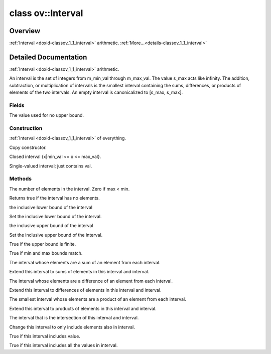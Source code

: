 .. index:: pair: class; ov::Interval
.. _doxid-classov_1_1_interval:

class ov::Interval
==================



Overview
~~~~~~~~

:ref:`Interval <doxid-classov_1_1_interval>` arithmetic. :ref:`More...<details-classov_1_1_interval>`


.. ref-code-block:: cpp
	:class: doxyrest-overview-code-block

	#include <interval.hpp>
	
	class Interval
	{
	public:
		// typedefs
	
		typedef std::int64_t :target:`value_type<doxid-classov_1_1_interval_1ad9bf71005f9c818a404a436ce60ce23e>`;
		typedef std::uint64_t :target:`size_type<doxid-classov_1_1_interval_1a4abb7913aa5f4353f12b57d41593f66f>`;

		// fields
	
		static constexpr :ref:`value_type<doxid-classov_1_1_interval_1ad9bf71005f9c818a404a436ce60ce23e>` :ref:`s_max<doxid-classov_1_1_interval_1a461591c80824cb147d31b81a6dca1727>` {std::numeric_limits<:ref:`value_type<doxid-classov_1_1_interval_1ad9bf71005f9c818a404a436ce60ce23e>`>::max()};

		// construction
	
		:ref:`Interval<doxid-classov_1_1_interval_1add1f107dede5bab2312ec74add2749bd>`();
		:ref:`Interval<doxid-classov_1_1_interval_1a94890d1a0c910509516d6e25df0dce52>`(const Interval& interval);
		:ref:`Interval<doxid-classov_1_1_interval_1afc10cf08dc138c2cbef5006355e79ca8>`(:ref:`value_type<doxid-classov_1_1_interval_1ad9bf71005f9c818a404a436ce60ce23e>` min_val, :ref:`value_type<doxid-classov_1_1_interval_1ad9bf71005f9c818a404a436ce60ce23e>` max_val);
		:ref:`Interval<doxid-classov_1_1_interval_1a7140e1f241f00a5c359d5ed5b2284b03>`(:ref:`value_type<doxid-classov_1_1_interval_1ad9bf71005f9c818a404a436ce60ce23e>` val);

		// methods
	
		Interval& :target:`operator =<doxid-classov_1_1_interval_1a293fb0a56e5f14f1f67a29c7cd59cff5>` (const Interval& interval);
		:ref:`size_type<doxid-classov_1_1_interval_1a4abb7913aa5f4353f12b57d41593f66f>` :ref:`size<doxid-classov_1_1_interval_1a23fdd239c4ef2b9d21c423fe3b665444>`() const;
		bool :ref:`empty<doxid-classov_1_1_interval_1a4e76e94f7617f9311f486b5c0d1263f2>`() const;
		:ref:`value_type<doxid-classov_1_1_interval_1ad9bf71005f9c818a404a436ce60ce23e>` :ref:`get_min_val<doxid-classov_1_1_interval_1aa543a73c42779ed2085bd2131a8cb546>`() const;
		void :ref:`set_min_val<doxid-classov_1_1_interval_1aa5d56c74a3a2e1f4716a991b02a08b61>`(:ref:`value_type<doxid-classov_1_1_interval_1ad9bf71005f9c818a404a436ce60ce23e>` val);
		:ref:`value_type<doxid-classov_1_1_interval_1ad9bf71005f9c818a404a436ce60ce23e>` :ref:`get_max_val<doxid-classov_1_1_interval_1acb777f7c6cf2323c3f2a04d1821be3cd>`() const;
		void :ref:`set_max_val<doxid-classov_1_1_interval_1a385fb349b66c60e3a80b1c916bec71db>`(:ref:`value_type<doxid-classov_1_1_interval_1ad9bf71005f9c818a404a436ce60ce23e>` val);
		bool :ref:`has_upper_bound<doxid-classov_1_1_interval_1a12ad3c8d1e627074b5997011a986bfe1>`() const;
		bool :ref:`operator ==<doxid-classov_1_1_interval_1ad0e5e866e926a53ace85b4e418c7680c>` (const Interval& interval) const;
		bool :target:`operator !=<doxid-classov_1_1_interval_1ac8836949e14c32e4de60dc41e48f50e2>` (const Interval& interval) const;
		Interval :ref:`operator +<doxid-classov_1_1_interval_1a25f256094456935fe2e37c2c772e0b82>` (const Interval& interval) const;
		Interval& :ref:`operator +=<doxid-classov_1_1_interval_1a4c9be1f7d36d5e62b13d575d509867e5>` (const Interval& interval);
		Interval :ref:`operator -<doxid-classov_1_1_interval_1a1fe3725da6b68a6de85e042ce7a11c05>` (const Interval& interval) const;
		Interval& :ref:`operator -=<doxid-classov_1_1_interval_1a01caa514192f67225d35ffe6cfbfd15b>` (const Interval& interval);
		Interval :ref:`operator\*<doxid-classov_1_1_interval_1ad69d7631987e4a9ffdb2189cbb2cd9cb>` (const Interval& interval) const;
		Interval& :ref:`operator\*=<doxid-classov_1_1_interval_1a05d7e86c0ccfd835705294442f73d4be>` (const Interval& interval);
		Interval :ref:`operator &<doxid-classov_1_1_interval_1af4161bcb62ec3ff9edc929528e94d8a5>` (const Interval& interval) const;
		Interval& :ref:`operator &=<doxid-classov_1_1_interval_1a4571c0a86e4a6b06d4454fa1a90e6436>` (const Interval& interval);
		bool :ref:`contains<doxid-classov_1_1_interval_1a74d5caff242fd9f155d484c40b21ec61>`(:ref:`value_type<doxid-classov_1_1_interval_1ad9bf71005f9c818a404a436ce60ce23e>` value) const;
		bool :ref:`contains<doxid-classov_1_1_interval_1ad5bde211f5e91a7b22b5915bf73e15e8>`(const Interval& interval) const;
	};
.. _details-classov_1_1_interval:

Detailed Documentation
~~~~~~~~~~~~~~~~~~~~~~

:ref:`Interval <doxid-classov_1_1_interval>` arithmetic.

An interval is the set of integers from m_min_val through m_max_val. The value s_max acts like infinity. The addition, subtraction, or multiplication of intervals is the smallest interval containing the sums, differences, or products of elements of the two intervals. An empty interval is canonicalized to [s_max, s_max].

Fields
------

.. _doxid-classov_1_1_interval_1a461591c80824cb147d31b81a6dca1727:
.. index:: pair: variable; s_max

.. ref-code-block:: cpp
	:class: doxyrest-title-code-block

	static constexpr :ref:`value_type<doxid-classov_1_1_interval_1ad9bf71005f9c818a404a436ce60ce23e>` s_max {std::numeric_limits<:ref:`value_type<doxid-classov_1_1_interval_1ad9bf71005f9c818a404a436ce60ce23e>`>::max()}

The value used for no upper bound.

Construction
------------

.. _doxid-classov_1_1_interval_1add1f107dede5bab2312ec74add2749bd:
.. index:: pair: function; Interval

.. ref-code-block:: cpp
	:class: doxyrest-title-code-block

	Interval()

:ref:`Interval <doxid-classov_1_1_interval>` of everything.

.. _doxid-classov_1_1_interval_1a94890d1a0c910509516d6e25df0dce52:
.. index:: pair: function; Interval

.. ref-code-block:: cpp
	:class: doxyrest-title-code-block

	Interval(const Interval& interval)

Copy constructor.

.. _doxid-classov_1_1_interval_1afc10cf08dc138c2cbef5006355e79ca8:
.. index:: pair: function; Interval

.. ref-code-block:: cpp
	:class: doxyrest-title-code-block

	Interval(:ref:`value_type<doxid-classov_1_1_interval_1ad9bf71005f9c818a404a436ce60ce23e>` min_val, :ref:`value_type<doxid-classov_1_1_interval_1ad9bf71005f9c818a404a436ce60ce23e>` max_val)

Closed interval {x|min_val <= x <= max_val}.

.. _doxid-classov_1_1_interval_1a7140e1f241f00a5c359d5ed5b2284b03:
.. index:: pair: function; Interval

.. ref-code-block:: cpp
	:class: doxyrest-title-code-block

	Interval(:ref:`value_type<doxid-classov_1_1_interval_1ad9bf71005f9c818a404a436ce60ce23e>` val)

Single-valued interval; just contains val.

Methods
-------

.. _doxid-classov_1_1_interval_1a23fdd239c4ef2b9d21c423fe3b665444:
.. index:: pair: function; size

.. ref-code-block:: cpp
	:class: doxyrest-title-code-block

	:ref:`size_type<doxid-classov_1_1_interval_1a4abb7913aa5f4353f12b57d41593f66f>` size() const

The number of elements in the interval. Zero if max < min.

.. _doxid-classov_1_1_interval_1a4e76e94f7617f9311f486b5c0d1263f2:
.. index:: pair: function; empty

.. ref-code-block:: cpp
	:class: doxyrest-title-code-block

	bool empty() const

Returns true if the interval has no elements.

.. _doxid-classov_1_1_interval_1aa543a73c42779ed2085bd2131a8cb546:
.. index:: pair: function; get_min_val

.. ref-code-block:: cpp
	:class: doxyrest-title-code-block

	:ref:`value_type<doxid-classov_1_1_interval_1ad9bf71005f9c818a404a436ce60ce23e>` get_min_val() const

the inclusive lower bound of the interval

.. _doxid-classov_1_1_interval_1aa5d56c74a3a2e1f4716a991b02a08b61:
.. index:: pair: function; set_min_val

.. ref-code-block:: cpp
	:class: doxyrest-title-code-block

	void set_min_val(:ref:`value_type<doxid-classov_1_1_interval_1ad9bf71005f9c818a404a436ce60ce23e>` val)

Set the inclusive lower bound of the interval.

.. _doxid-classov_1_1_interval_1acb777f7c6cf2323c3f2a04d1821be3cd:
.. index:: pair: function; get_max_val

.. ref-code-block:: cpp
	:class: doxyrest-title-code-block

	:ref:`value_type<doxid-classov_1_1_interval_1ad9bf71005f9c818a404a436ce60ce23e>` get_max_val() const

the inclusive upper bound of the interval

.. _doxid-classov_1_1_interval_1a385fb349b66c60e3a80b1c916bec71db:
.. index:: pair: function; set_max_val

.. ref-code-block:: cpp
	:class: doxyrest-title-code-block

	void set_max_val(:ref:`value_type<doxid-classov_1_1_interval_1ad9bf71005f9c818a404a436ce60ce23e>` val)

Set the inclusive upper bound of the interval.

.. _doxid-classov_1_1_interval_1a12ad3c8d1e627074b5997011a986bfe1:
.. index:: pair: function; has_upper_bound

.. ref-code-block:: cpp
	:class: doxyrest-title-code-block

	bool has_upper_bound() const

True if the upper bound is finite.

.. _doxid-classov_1_1_interval_1ad0e5e866e926a53ace85b4e418c7680c:
.. index:: pair: function; operator==

.. ref-code-block:: cpp
	:class: doxyrest-title-code-block

	bool operator == (const Interval& interval) const

True if min and max bounds match.

.. _doxid-classov_1_1_interval_1a25f256094456935fe2e37c2c772e0b82:
.. index:: pair: function; operator+

.. ref-code-block:: cpp
	:class: doxyrest-title-code-block

	Interval operator + (const Interval& interval) const

The interval whose elements are a sum of an element from each interval.

.. _doxid-classov_1_1_interval_1a4c9be1f7d36d5e62b13d575d509867e5:
.. index:: pair: function; operator+=

.. ref-code-block:: cpp
	:class: doxyrest-title-code-block

	Interval& operator += (const Interval& interval)

Extend this interval to sums of elements in this interval and interval.

.. _doxid-classov_1_1_interval_1a1fe3725da6b68a6de85e042ce7a11c05:
.. index:: pair: function; operator-

.. ref-code-block:: cpp
	:class: doxyrest-title-code-block

	Interval operator - (const Interval& interval) const

The interval whose elements are a difference of an element from each interval.

.. _doxid-classov_1_1_interval_1a01caa514192f67225d35ffe6cfbfd15b:
.. index:: pair: function; operator-=

.. ref-code-block:: cpp
	:class: doxyrest-title-code-block

	Interval& operator -= (const Interval& interval)

Extend this interval to differences of elements in this interval and interval.

.. _doxid-classov_1_1_interval_1ad69d7631987e4a9ffdb2189cbb2cd9cb:
.. index:: pair: function; operator\*

.. ref-code-block:: cpp
	:class: doxyrest-title-code-block

	Interval operator\* (const Interval& interval) const

The smallest interval whose elements are a product of an element from each interval.

.. _doxid-classov_1_1_interval_1a05d7e86c0ccfd835705294442f73d4be:
.. index:: pair: function; operator\*=

.. ref-code-block:: cpp
	:class: doxyrest-title-code-block

	Interval& operator\*= (const Interval& interval)

Extend this interval to products of elements in this interval and interval.

.. _doxid-classov_1_1_interval_1af4161bcb62ec3ff9edc929528e94d8a5:
.. index:: pair: function; operator&

.. ref-code-block:: cpp
	:class: doxyrest-title-code-block

	Interval operator & (const Interval& interval) const

The interval that is the intersection of this interval and interval.

.. _doxid-classov_1_1_interval_1a4571c0a86e4a6b06d4454fa1a90e6436:
.. index:: pair: function; operator&=

.. ref-code-block:: cpp
	:class: doxyrest-title-code-block

	Interval& operator &= (const Interval& interval)

Change this interval to only include elements also in interval.

.. _doxid-classov_1_1_interval_1a74d5caff242fd9f155d484c40b21ec61:
.. index:: pair: function; contains

.. ref-code-block:: cpp
	:class: doxyrest-title-code-block

	bool contains(:ref:`value_type<doxid-classov_1_1_interval_1ad9bf71005f9c818a404a436ce60ce23e>` value) const

True if this interval includes value.

.. _doxid-classov_1_1_interval_1ad5bde211f5e91a7b22b5915bf73e15e8:
.. index:: pair: function; contains

.. ref-code-block:: cpp
	:class: doxyrest-title-code-block

	bool contains(const Interval& interval) const

True if this interval includes all the values in interval.



